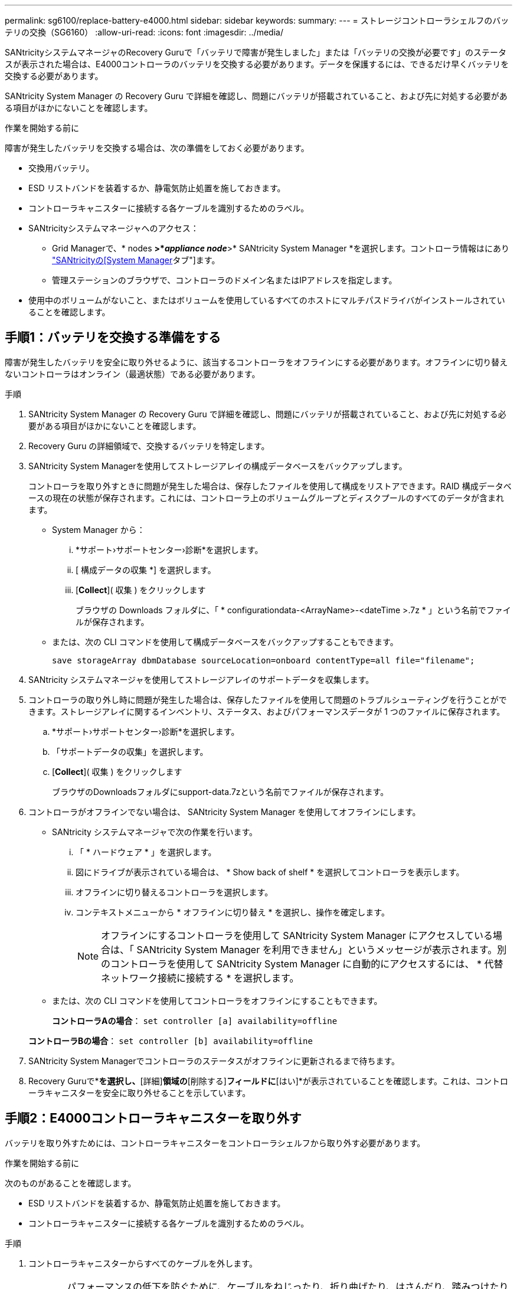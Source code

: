 ---
permalink: sg6100/replace-battery-e4000.html 
sidebar: sidebar 
keywords:  
summary:  
---
= ストレージコントローラシェルフのバッテリの交換（SG6160）
:allow-uri-read: 
:icons: font
:imagesdir: ../media/


[role="lead"]
SANtricityシステムマネージャのRecovery Guruで「バッテリで障害が発生しました」または「バッテリの交換が必要です」のステータスが表示された場合は、E4000コントローラのバッテリを交換する必要があります。データを保護するには、できるだけ早くバッテリを交換する必要があります。

SANtricity System Manager の Recovery Guru で詳細を確認し、問題にバッテリが搭載されていること、および先に対処する必要がある項目がほかにないことを確認します。

.作業を開始する前に
障害が発生したバッテリを交換する場合は、次の準備をしておく必要があります。

* 交換用バッテリ。
* ESD リストバンドを装着するか、静電気防止処置を施しておきます。
* コントローラキャニスターに接続する各ケーブルを識別するためのラベル。
* SANtricityシステムマネージャへのアクセス：
+
** Grid Managerで、* nodes *>*_appliance node_*>* SANtricity System Manager *を選択します。コントローラ情報はにあり https://docs.netapp.com/us-en/storagegrid/monitor/viewing-santricity-system-manager-tab.html["SANtricityの[System Manager]タブ"]ます。
** 管理ステーションのブラウザで、コントローラのドメイン名またはIPアドレスを指定します。


* 使用中のボリュームがないこと、またはボリュームを使用しているすべてのホストにマルチパスドライバがインストールされていることを確認します。




== 手順1：バッテリを交換する準備をする

障害が発生したバッテリを安全に取り外せるように、該当するコントローラをオフラインにする必要があります。オフラインに切り替えないコントローラはオンライン（最適状態）である必要があります。

.手順
. SANtricity System Manager の Recovery Guru で詳細を確認し、問題にバッテリが搭載されていること、および先に対処する必要がある項目がほかにないことを確認します。
. Recovery Guru の詳細領域で、交換するバッテリを特定します。
. SANtricity System Managerを使用してストレージアレイの構成データベースをバックアップします。
+
コントローラを取り外すときに問題が発生した場合は、保存したファイルを使用して構成をリストアできます。RAID 構成データベースの現在の状態が保存されます。これには、コントローラ上のボリュームグループとディスクプールのすべてのデータが含まれます。

+
** System Manager から：
+
... *サポート›サポートセンター›診断*を選択します。
... [ 構成データの収集 *] を選択します。
... [*Collect*]( 収集 ) をクリックします
+
ブラウザの Downloads フォルダに、「 * configurationdata-<ArrayName>-<dateTime >.7z * 」という名前でファイルが保存されます。



** または、次の CLI コマンドを使用して構成データベースをバックアップすることもできます。
+
`save storageArray dbmDatabase sourceLocation=onboard contentType=all file="filename";`



. SANtricity システムマネージャを使用してストレージアレイのサポートデータを収集します。
. コントローラの取り外し時に問題が発生した場合は、保存したファイルを使用して問題のトラブルシューティングを行うことができます。ストレージアレイに関するインベントリ、ステータス、およびパフォーマンスデータが 1 つのファイルに保存されます。
+
.. *サポート›サポートセンター›診断*を選択します。
.. 「サポートデータの収集」を選択します。
.. [*Collect*]( 収集 ) をクリックします
+
ブラウザのDownloadsフォルダにsupport-data.7zという名前でファイルが保存されます。



. コントローラがオフラインでない場合は、 SANtricity System Manager を使用してオフラインにします。
+
** SANtricity システムマネージャで次の作業を行います。
+
... 「 * ハードウェア * 」を選択します。
... 図にドライブが表示されている場合は、 * Show back of shelf * を選択してコントローラを表示します。
... オフラインに切り替えるコントローラを選択します。
... コンテキストメニューから * オフラインに切り替え * を選択し、操作を確定します。
+

NOTE: オフラインにするコントローラを使用して SANtricity System Manager にアクセスしている場合は、「 SANtricity System Manager を利用できません」というメッセージが表示されます。別のコントローラを使用して SANtricity System Manager に自動的にアクセスするには、 * 代替ネットワーク接続に接続する * を選択します。



** または、次の CLI コマンドを使用してコントローラをオフラインにすることもできます。
+
*コントローラAの場合*： `set controller [a] availability=offline`

+
*コントローラBの場合*： `set controller [b] availability=offline`



. SANtricity System Managerでコントローラのステータスがオフラインに更新されるまで待ちます。
. Recovery Guruで*[再確認]*を選択し、*[詳細]*領域の*[削除する]*フィールドに*[はい]*が表示されていることを確認します。これは、コントローラキャニスターを安全に取り外せることを示しています。




== 手順2：E4000コントローラキャニスターを取り外す

バッテリを取り外すためには、コントローラキャニスターをコントローラシェルフから取り外す必要があります。

.作業を開始する前に
次のものがあることを確認します。

* ESD リストバンドを装着するか、静電気防止処置を施しておきます。
* コントローラキャニスターに接続する各ケーブルを識別するためのラベル。


.手順
. コントローラキャニスターからすべてのケーブルを外します。
+

CAUTION: パフォーマンスの低下を防ぐために、ケーブルをねじったり、折り曲げたり、はさんだり、踏みつけたりしないでください。

. コントローラキャニスターのホストポートで SFP+ トランシーバを使用している場合は、取り付けたままにしておきます。
. コントローラの背面にあるキャッシュアクティブ LED が消灯していることを確認します。
. カムハンドルのラッチを外れるまで押し、カムハンドルをいっぱいまで開いてコントローラキャニスターをミッドプレーンから外し、両手でコントローラキャニスターをシャーシから半分引き出します。




== 手順3：新しいバッテリを取り付ける

障害が発生したバッテリを取り外して交換する必要があります。

.手順
. 新しいバッテリを開封し、静電気防止処置を施した平らな場所に置きます。
+

NOTE: IATA 安全規則に準拠するため、交換用バッテリは 30% 以下の充電状態（ SoC ）で出荷されます。交換用バッテリに電源を再投入したあと、フル充電されて最初の学習サイクルが完了するまでは、書き込みキャッシュが再開されないことに注意してください。

. 接地対策がまだの場合は、自身で適切に実施します。
. コントローラキャニスターをシャーシから取り外します。
. コントローラキャニスターを裏返し、平らで安定した場所に置きます。
. コントローラキャニスターの側面にある青いボタンを押してカバーを開き、カバーを上に回転させてコントローラキャニスターから取り外します。
+
image::../media/drw_E4000_open_controller_module_cover_IEOPS-870.png[コントローラモジュールのカバーを開きます。]

. コントローラキャニスターでバッテリの場所を確認します。
. 障害が発生したバッテリをコントローラキャニスターから取り外します。
+
.. コントローラキャニスターの側面にある青いボタンを押します。
.. 保持ブラケットからバッテリを上にスライドさせ、持ち上げてコントローラキャニスターから取り出します。
.. コントローラキャニスターからバッテリを抜きます。
+
image::../media/drw_E4000_replace_nvbattery_IEOPS-862.png[NVMEMバッテリを取り外します。]

+
|===


 a| 
image::../media/legend_icon_01.png[コールアウトリファレンス1]
| バッテリリリースタブ 


 a| 
image::../media/legend_icon_02.png[コールアウトリファレンス2]
| バッテリ電源コネクタ 
|===


. 交換用バッテリをパッケージから取り出します。交換用バッテリを取り付けます。
+
.. バッテリプラグをコントローラキャニスターのソケットに再度接続します。
+
プラグがマザーボードのバッテリソケットに固定されていることを確認します。

.. バッテリを金属板の側壁の保持ブラケットに合わせます。
.. バッテリラッチがカチッという音がして側壁の開口部に収まるまで、バッテリパックを下にスライドさせます。


. コントローラキャニスターのカバーを再度取り付け、所定の位置にロックします。




== 手順 4 ：コントローラキャニスターを再度取り付けます

コントローラキャニスターのコンポーネントを交換したら、シャーシに再度取り付けます。

.手順
. 接地対策がまだの場合は、自身で適切に実施します。
. コントローラキャニスターのカバーを取り付けます（まだ取り付けていない場合）。
. コントローラキャニスターを裏返し、端をシャーシの開口部に合わせます。
. コントローラキャニスターの端をシャーシの開口部に合わせ、コントローラキャニスターをシステムの半分までそっと押し込みます。
+

NOTE: 指示があるまでコントローラキャニスターをシャーシに完全に挿入しないでください。

. 必要に応じてシステムにケーブルを再接続します。
. コントローラキャニスターの再取り付けが完了します。
+
.. カムハンドルを開いた状態で、コントローラキャニスターをミッドプレーンまでしっかりと押し込んで完全に装着し、カムハンドルをロック位置まで閉じます。
+

NOTE: コネクタの破損を防ぐため、コントローラキャニスターをスライドしてシャーシに挿入する際に力を入れすぎないように注意してください。

+
コントローラは、シャーシに装着されるとすぐにブートを開始します。

.. ケーブルマネジメントデバイスをまだ取り付けていない場合は、取り付け直します。
.. ケーブルマネジメントデバイスに接続されているケーブルをフックとループストラップでまとめます。






== 手順5：バッテリ交換後の処理

コントローラをオンラインにします。

.手順
. SANtricity System Manager を使用して、コントローラをオンラインにします。
+
** SANtricity システムマネージャで次の作業を行います。
+
... 「 * ハードウェア * 」を選択します。
... 図にドライブが表示されている場合は、 * シェルフの背面を表示 * を選択します。
... オンラインに切り替えるコントローラを選択します。
... コンテキストメニューから * オンラインに配置 * を選択し、操作を確定します。
+
コントローラがオンラインになります。



** または、次の CLI コマンドを使用して、コントローラをオンラインに戻すこともできます。
+
*コントローラAの場合*： `set controller [a] availability=online`;

+
*コントローラBの場合*： `set controller [b] availability=online`;



. コントローラがオンラインに戻ったら、コントローラシェルフの警告LEDを確認します。
+
ステータスが「最適」でない場合やいずれかの警告 LED が点灯している場合は、すべてのケーブルが正しく装着され、バッテリとコントローラキャニスターが正しく取り付けられていることを確認します。必要に応じて、コントローラキャニスターとバッテリを取り外して再度取り付けます。

+

NOTE: 問題が解決しない場合は、テクニカルサポートにお問い合わせください。
必要に応じて、 SANtricity System Manager を使用してストレージアレイのサポートデータを収集します。

. すべてのボリュームが優先所有者に戻っていることを確認します。
+
.. [ストレージ]>[ボリューム]*を選択します。[ * すべてのボリューム * ] ページで、ボリュームが優先所有者に配布されていることを確認します。ボリューム所有者を表示するには、[その他]>[所有権の変更]*を選択します。
.. すべてのボリュームが優先所有者に所有されている場合は、手順4に進みます。
.. いずれのボリュームも戻っていない場合は、手動でボリュームを戻す必要があります。詳細›ボリュームの再配置*に進みます。
.. 自動配信または手動配信のあとに一部のボリュームだけが優先所有者に戻される場合は、Recovery Guruでホスト接続の問題がないかを確認する必要があります。
.. Recovery Guruが表示されない場合、またはRecovery Guruの手順に従ってもボリュームが優先所有者に戻らない場合は、サポートにお問い合わせください。


. SANtricity システムマネージャを使用してストレージアレイのサポートデータを収集します。
+
.. *サポート›サポートセンター›診断*を選択します。
.. [サポートデータの収集]を選択します。
.. 収集をクリックします。
+
ブラウザのDownloadsフォルダにsupport-data.7zという名前でファイルが保存されます。





.次の手順
これでバッテリの交換は完了です。通常の運用を再開することができます。

